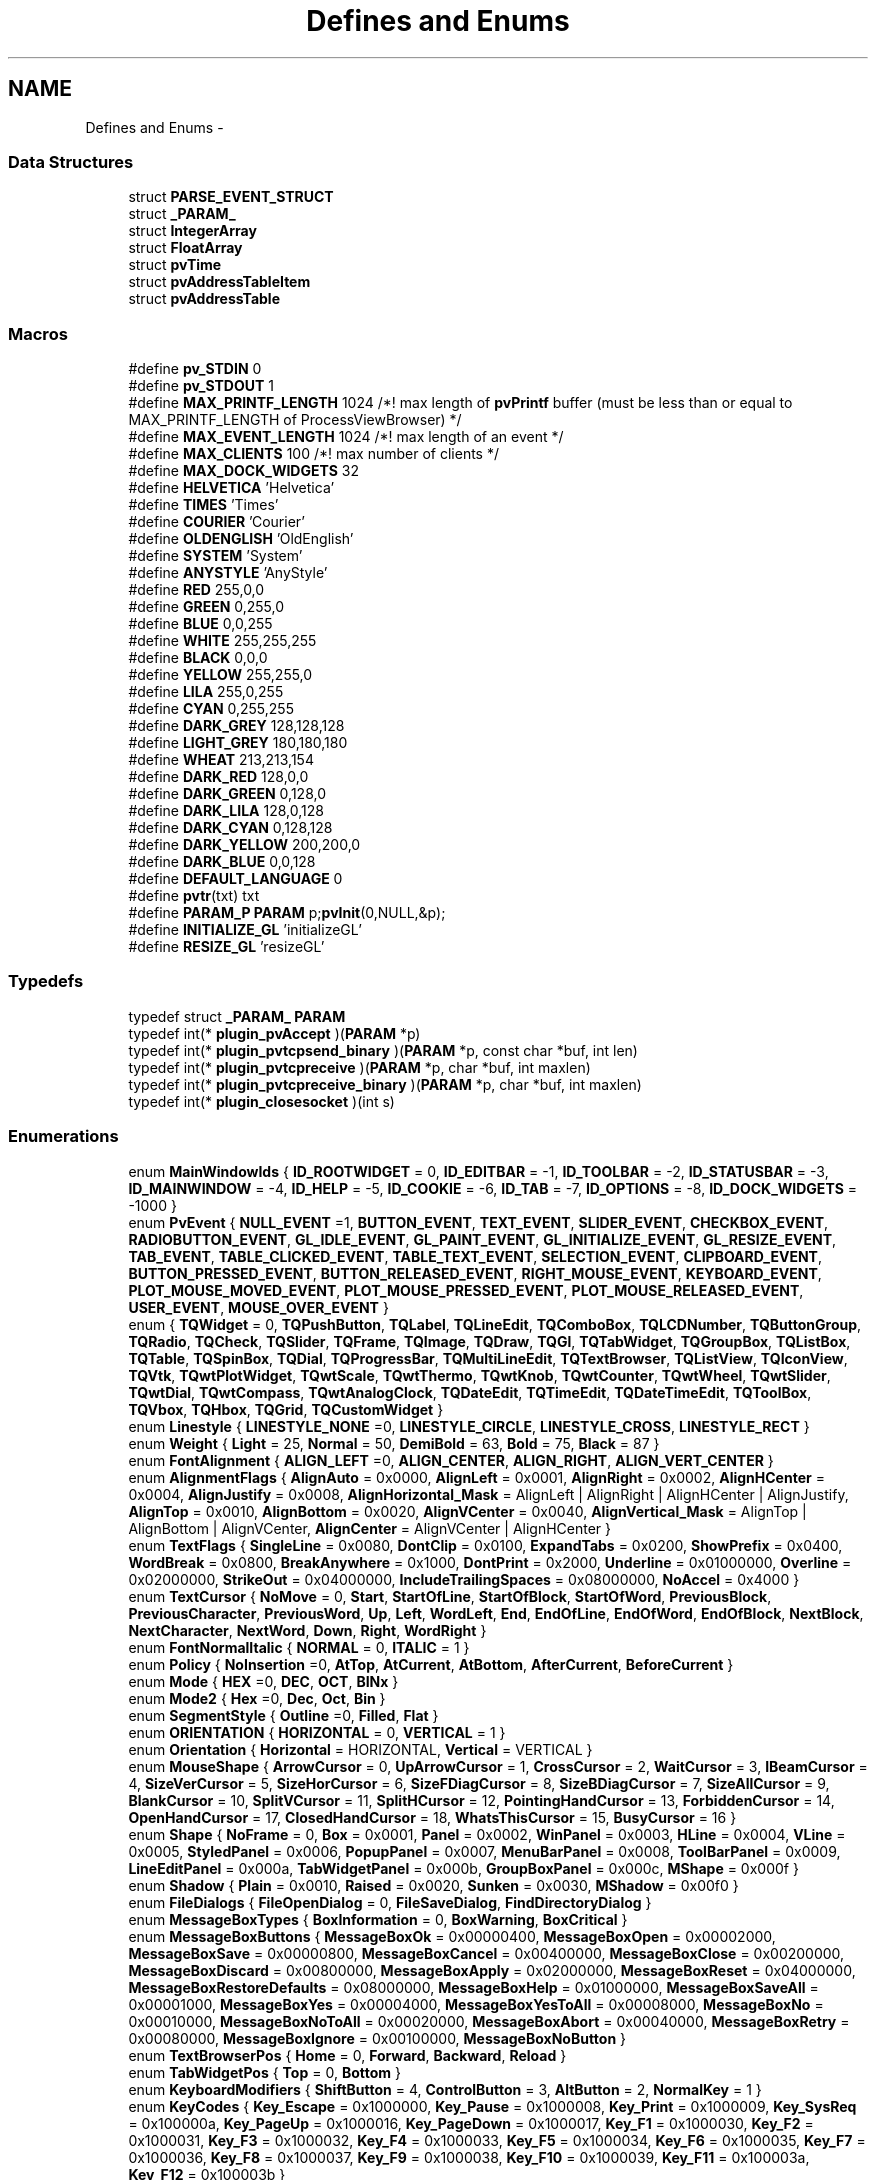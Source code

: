 .TH "Defines and Enums" 3 "Tue Nov 22 2016" "ProcessViewBrowser-ServerProgramming" \" -*- nroff -*-
.ad l
.nh
.SH NAME
Defines and Enums \- 
.SS "Data Structures"

.in +1c
.ti -1c
.RI "struct \fBPARSE_EVENT_STRUCT\fP"
.br
.ti -1c
.RI "struct \fB_PARAM_\fP"
.br
.ti -1c
.RI "struct \fBIntegerArray\fP"
.br
.ti -1c
.RI "struct \fBFloatArray\fP"
.br
.ti -1c
.RI "struct \fBpvTime\fP"
.br
.ti -1c
.RI "struct \fBpvAddressTableItem\fP"
.br
.ti -1c
.RI "struct \fBpvAddressTable\fP"
.br
.in -1c
.SS "Macros"

.in +1c
.ti -1c
.RI "#define \fBpv_STDIN\fP   0"
.br
.ti -1c
.RI "#define \fBpv_STDOUT\fP   1"
.br
.ti -1c
.RI "#define \fBMAX_PRINTF_LENGTH\fP   1024   /*! max length of \fBpvPrintf\fP buffer (must be less than or equal to MAX_PRINTF_LENGTH of ProcessViewBrowser) */"
.br
.ti -1c
.RI "#define \fBMAX_EVENT_LENGTH\fP   1024   /*! max length of an event        */"
.br
.ti -1c
.RI "#define \fBMAX_CLIENTS\fP   100    /*! max number of clients         */"
.br
.ti -1c
.RI "#define \fBMAX_DOCK_WIDGETS\fP   32"
.br
.ti -1c
.RI "#define \fBHELVETICA\fP   'Helvetica'"
.br
.ti -1c
.RI "#define \fBTIMES\fP   'Times'"
.br
.ti -1c
.RI "#define \fBCOURIER\fP   'Courier'"
.br
.ti -1c
.RI "#define \fBOLDENGLISH\fP   'OldEnglish'"
.br
.ti -1c
.RI "#define \fBSYSTEM\fP   'System'"
.br
.ti -1c
.RI "#define \fBANYSTYLE\fP   'AnyStyle'"
.br
.ti -1c
.RI "#define \fBRED\fP   255,0,0"
.br
.ti -1c
.RI "#define \fBGREEN\fP   0,255,0"
.br
.ti -1c
.RI "#define \fBBLUE\fP   0,0,255"
.br
.ti -1c
.RI "#define \fBWHITE\fP   255,255,255"
.br
.ti -1c
.RI "#define \fBBLACK\fP   0,0,0"
.br
.ti -1c
.RI "#define \fBYELLOW\fP   255,255,0"
.br
.ti -1c
.RI "#define \fBLILA\fP   255,0,255"
.br
.ti -1c
.RI "#define \fBCYAN\fP   0,255,255"
.br
.ti -1c
.RI "#define \fBDARK_GREY\fP   128,128,128"
.br
.ti -1c
.RI "#define \fBLIGHT_GREY\fP   180,180,180"
.br
.ti -1c
.RI "#define \fBWHEAT\fP   213,213,154"
.br
.ti -1c
.RI "#define \fBDARK_RED\fP   128,0,0"
.br
.ti -1c
.RI "#define \fBDARK_GREEN\fP   0,128,0"
.br
.ti -1c
.RI "#define \fBDARK_LILA\fP   128,0,128"
.br
.ti -1c
.RI "#define \fBDARK_CYAN\fP   0,128,128"
.br
.ti -1c
.RI "#define \fBDARK_YELLOW\fP   200,200,0"
.br
.ti -1c
.RI "#define \fBDARK_BLUE\fP   0,0,128"
.br
.ti -1c
.RI "#define \fBDEFAULT_LANGUAGE\fP   0"
.br
.ti -1c
.RI "#define \fBpvtr\fP(txt)   txt"
.br
.ti -1c
.RI "#define \fBPARAM_P\fP   \fBPARAM\fP p;\fBpvInit\fP(0,NULL,&p);"
.br
.ti -1c
.RI "#define \fBINITIALIZE_GL\fP   'initializeGL'"
.br
.ti -1c
.RI "#define \fBRESIZE_GL\fP   'resizeGL'"
.br
.in -1c
.SS "Typedefs"

.in +1c
.ti -1c
.RI "typedef struct \fB_PARAM_\fP \fBPARAM\fP"
.br
.ti -1c
.RI "typedef int(* \fBplugin_pvAccept\fP )(\fBPARAM\fP *p)"
.br
.ti -1c
.RI "typedef int(* \fBplugin_pvtcpsend_binary\fP )(\fBPARAM\fP *p, const char *buf, int len)"
.br
.ti -1c
.RI "typedef int(* \fBplugin_pvtcpreceive\fP )(\fBPARAM\fP *p, char *buf, int maxlen)"
.br
.ti -1c
.RI "typedef int(* \fBplugin_pvtcpreceive_binary\fP )(\fBPARAM\fP *p, char *buf, int maxlen)"
.br
.ti -1c
.RI "typedef int(* \fBplugin_closesocket\fP )(int s)"
.br
.in -1c
.SS "Enumerations"

.in +1c
.ti -1c
.RI "enum \fBMainWindowIds\fP { \fBID_ROOTWIDGET\fP = 0, \fBID_EDITBAR\fP = -1, \fBID_TOOLBAR\fP = -2, \fBID_STATUSBAR\fP = -3, \fBID_MAINWINDOW\fP = -4, \fBID_HELP\fP = -5, \fBID_COOKIE\fP = -6, \fBID_TAB\fP = -7, \fBID_OPTIONS\fP = -8, \fBID_DOCK_WIDGETS\fP = -1000 }"
.br
.ti -1c
.RI "enum \fBPvEvent\fP { \fBNULL_EVENT\fP =1, \fBBUTTON_EVENT\fP, \fBTEXT_EVENT\fP, \fBSLIDER_EVENT\fP, \fBCHECKBOX_EVENT\fP, \fBRADIOBUTTON_EVENT\fP, \fBGL_IDLE_EVENT\fP, \fBGL_PAINT_EVENT\fP, \fBGL_INITIALIZE_EVENT\fP, \fBGL_RESIZE_EVENT\fP, \fBTAB_EVENT\fP, \fBTABLE_CLICKED_EVENT\fP, \fBTABLE_TEXT_EVENT\fP, \fBSELECTION_EVENT\fP, \fBCLIPBOARD_EVENT\fP, \fBBUTTON_PRESSED_EVENT\fP, \fBBUTTON_RELEASED_EVENT\fP, \fBRIGHT_MOUSE_EVENT\fP, \fBKEYBOARD_EVENT\fP, \fBPLOT_MOUSE_MOVED_EVENT\fP, \fBPLOT_MOUSE_PRESSED_EVENT\fP, \fBPLOT_MOUSE_RELEASED_EVENT\fP, \fBUSER_EVENT\fP, \fBMOUSE_OVER_EVENT\fP }"
.br
.ti -1c
.RI "enum { \fBTQWidget\fP = 0, \fBTQPushButton\fP, \fBTQLabel\fP, \fBTQLineEdit\fP, \fBTQComboBox\fP, \fBTQLCDNumber\fP, \fBTQButtonGroup\fP, \fBTQRadio\fP, \fBTQCheck\fP, \fBTQSlider\fP, \fBTQFrame\fP, \fBTQImage\fP, \fBTQDraw\fP, \fBTQGl\fP, \fBTQTabWidget\fP, \fBTQGroupBox\fP, \fBTQListBox\fP, \fBTQTable\fP, \fBTQSpinBox\fP, \fBTQDial\fP, \fBTQProgressBar\fP, \fBTQMultiLineEdit\fP, \fBTQTextBrowser\fP, \fBTQListView\fP, \fBTQIconView\fP, \fBTQVtk\fP, \fBTQwtPlotWidget\fP, \fBTQwtScale\fP, \fBTQwtThermo\fP, \fBTQwtKnob\fP, \fBTQwtCounter\fP, \fBTQwtWheel\fP, \fBTQwtSlider\fP, \fBTQwtDial\fP, \fBTQwtCompass\fP, \fBTQwtAnalogClock\fP, \fBTQDateEdit\fP, \fBTQTimeEdit\fP, \fBTQDateTimeEdit\fP, \fBTQToolBox\fP, \fBTQVbox\fP, \fBTQHbox\fP, \fBTQGrid\fP, \fBTQCustomWidget\fP }"
.br
.ti -1c
.RI "enum \fBLinestyle\fP { \fBLINESTYLE_NONE\fP =0, \fBLINESTYLE_CIRCLE\fP, \fBLINESTYLE_CROSS\fP, \fBLINESTYLE_RECT\fP }"
.br
.ti -1c
.RI "enum \fBWeight\fP { \fBLight\fP = 25, \fBNormal\fP = 50, \fBDemiBold\fP = 63, \fBBold\fP = 75, \fBBlack\fP = 87 }"
.br
.ti -1c
.RI "enum \fBFontAlignment\fP { \fBALIGN_LEFT\fP =0, \fBALIGN_CENTER\fP, \fBALIGN_RIGHT\fP, \fBALIGN_VERT_CENTER\fP }"
.br
.ti -1c
.RI "enum \fBAlignmentFlags\fP { \fBAlignAuto\fP = 0x0000, \fBAlignLeft\fP = 0x0001, \fBAlignRight\fP = 0x0002, \fBAlignHCenter\fP = 0x0004, \fBAlignJustify\fP = 0x0008, \fBAlignHorizontal_Mask\fP = AlignLeft | AlignRight | AlignHCenter | AlignJustify, \fBAlignTop\fP = 0x0010, \fBAlignBottom\fP = 0x0020, \fBAlignVCenter\fP = 0x0040, \fBAlignVertical_Mask\fP = AlignTop | AlignBottom | AlignVCenter, \fBAlignCenter\fP = AlignVCenter | AlignHCenter }"
.br
.ti -1c
.RI "enum \fBTextFlags\fP { \fBSingleLine\fP = 0x0080, \fBDontClip\fP = 0x0100, \fBExpandTabs\fP = 0x0200, \fBShowPrefix\fP = 0x0400, \fBWordBreak\fP = 0x0800, \fBBreakAnywhere\fP = 0x1000, \fBDontPrint\fP = 0x2000, \fBUnderline\fP = 0x01000000, \fBOverline\fP = 0x02000000, \fBStrikeOut\fP = 0x04000000, \fBIncludeTrailingSpaces\fP = 0x08000000, \fBNoAccel\fP = 0x4000 }"
.br
.ti -1c
.RI "enum \fBTextCursor\fP { \fBNoMove\fP = 0, \fBStart\fP, \fBStartOfLine\fP, \fBStartOfBlock\fP, \fBStartOfWord\fP, \fBPreviousBlock\fP, \fBPreviousCharacter\fP, \fBPreviousWord\fP, \fBUp\fP, \fBLeft\fP, \fBWordLeft\fP, \fBEnd\fP, \fBEndOfLine\fP, \fBEndOfWord\fP, \fBEndOfBlock\fP, \fBNextBlock\fP, \fBNextCharacter\fP, \fBNextWord\fP, \fBDown\fP, \fBRight\fP, \fBWordRight\fP }"
.br
.ti -1c
.RI "enum \fBFontNormalItalic\fP { \fBNORMAL\fP = 0, \fBITALIC\fP = 1 }"
.br
.ti -1c
.RI "enum \fBPolicy\fP { \fBNoInsertion\fP =0, \fBAtTop\fP, \fBAtCurrent\fP, \fBAtBottom\fP, \fBAfterCurrent\fP, \fBBeforeCurrent\fP }"
.br
.ti -1c
.RI "enum \fBMode\fP { \fBHEX\fP =0, \fBDEC\fP, \fBOCT\fP, \fBBINx\fP }"
.br
.ti -1c
.RI "enum \fBMode2\fP { \fBHex\fP =0, \fBDec\fP, \fBOct\fP, \fBBin\fP }"
.br
.ti -1c
.RI "enum \fBSegmentStyle\fP { \fBOutline\fP =0, \fBFilled\fP, \fBFlat\fP }"
.br
.ti -1c
.RI "enum \fBORIENTATION\fP { \fBHORIZONTAL\fP = 0, \fBVERTICAL\fP = 1 }"
.br
.ti -1c
.RI "enum \fBOrientation\fP { \fBHorizontal\fP = HORIZONTAL, \fBVertical\fP = VERTICAL }"
.br
.ti -1c
.RI "enum \fBMouseShape\fP { \fBArrowCursor\fP = 0, \fBUpArrowCursor\fP = 1, \fBCrossCursor\fP = 2, \fBWaitCursor\fP = 3, \fBIBeamCursor\fP = 4, \fBSizeVerCursor\fP = 5, \fBSizeHorCursor\fP = 6, \fBSizeFDiagCursor\fP = 8, \fBSizeBDiagCursor\fP = 7, \fBSizeAllCursor\fP = 9, \fBBlankCursor\fP = 10, \fBSplitVCursor\fP = 11, \fBSplitHCursor\fP = 12, \fBPointingHandCursor\fP = 13, \fBForbiddenCursor\fP = 14, \fBOpenHandCursor\fP = 17, \fBClosedHandCursor\fP = 18, \fBWhatsThisCursor\fP = 15, \fBBusyCursor\fP = 16 }"
.br
.ti -1c
.RI "enum \fBShape\fP { \fBNoFrame\fP = 0, \fBBox\fP = 0x0001, \fBPanel\fP = 0x0002, \fBWinPanel\fP = 0x0003, \fBHLine\fP = 0x0004, \fBVLine\fP = 0x0005, \fBStyledPanel\fP = 0x0006, \fBPopupPanel\fP = 0x0007, \fBMenuBarPanel\fP = 0x0008, \fBToolBarPanel\fP = 0x0009, \fBLineEditPanel\fP = 0x000a, \fBTabWidgetPanel\fP = 0x000b, \fBGroupBoxPanel\fP = 0x000c, \fBMShape\fP = 0x000f }"
.br
.ti -1c
.RI "enum \fBShadow\fP { \fBPlain\fP = 0x0010, \fBRaised\fP = 0x0020, \fBSunken\fP = 0x0030, \fBMShadow\fP = 0x00f0 }"
.br
.ti -1c
.RI "enum \fBFileDialogs\fP { \fBFileOpenDialog\fP = 0, \fBFileSaveDialog\fP, \fBFindDirectoryDialog\fP }"
.br
.ti -1c
.RI "enum \fBMessageBoxTypes\fP { \fBBoxInformation\fP = 0, \fBBoxWarning\fP, \fBBoxCritical\fP }"
.br
.ti -1c
.RI "enum \fBMessageBoxButtons\fP { \fBMessageBoxOk\fP = 0x00000400, \fBMessageBoxOpen\fP = 0x00002000, \fBMessageBoxSave\fP = 0x00000800, \fBMessageBoxCancel\fP = 0x00400000, \fBMessageBoxClose\fP = 0x00200000, \fBMessageBoxDiscard\fP = 0x00800000, \fBMessageBoxApply\fP = 0x02000000, \fBMessageBoxReset\fP = 0x04000000, \fBMessageBoxRestoreDefaults\fP = 0x08000000, \fBMessageBoxHelp\fP = 0x01000000, \fBMessageBoxSaveAll\fP = 0x00001000, \fBMessageBoxYes\fP = 0x00004000, \fBMessageBoxYesToAll\fP = 0x00008000, \fBMessageBoxNo\fP = 0x00010000, \fBMessageBoxNoToAll\fP = 0x00020000, \fBMessageBoxAbort\fP = 0x00040000, \fBMessageBoxRetry\fP = 0x00080000, \fBMessageBoxIgnore\fP = 0x00100000, \fBMessageBoxNoButton\fP }"
.br
.ti -1c
.RI "enum \fBTextBrowserPos\fP { \fBHome\fP = 0, \fBForward\fP, \fBBackward\fP, \fBReload\fP }"
.br
.ti -1c
.RI "enum \fBTabWidgetPos\fP { \fBTop\fP = 0, \fBBottom\fP }"
.br
.ti -1c
.RI "enum \fBKeyboardModifiers\fP { \fBShiftButton\fP = 4, \fBControlButton\fP = 3, \fBAltButton\fP = 2, \fBNormalKey\fP = 1 }"
.br
.ti -1c
.RI "enum \fBKeyCodes\fP { \fBKey_Escape\fP = 0x1000000, \fBKey_Pause\fP = 0x1000008, \fBKey_Print\fP = 0x1000009, \fBKey_SysReq\fP = 0x100000a, \fBKey_PageUp\fP = 0x1000016, \fBKey_PageDown\fP = 0x1000017, \fBKey_F1\fP = 0x1000030, \fBKey_F2\fP = 0x1000031, \fBKey_F3\fP = 0x1000032, \fBKey_F4\fP = 0x1000033, \fBKey_F5\fP = 0x1000034, \fBKey_F6\fP = 0x1000035, \fBKey_F7\fP = 0x1000036, \fBKey_F8\fP = 0x1000037, \fBKey_F9\fP = 0x1000038, \fBKey_F10\fP = 0x1000039, \fBKey_F11\fP = 0x100003a, \fBKey_F12\fP = 0x100003b }"
.br
.ti -1c
.RI "enum \fBQpwLegend\fP { \fBBottomLegend\fP = 0, \fBTopLegend\fP, \fBLeftLegend\fP, \fBRightLegend\fP }"
.br
.ti -1c
.RI "enum \fBQwtAxis\fP { \fByLeft\fP, \fByRight\fP, \fBxBottom\fP, \fBxTop\fP, \fBaxisCnt\fP }"
.br
.ti -1c
.RI "enum \fBQwtAutoscale\fP { \fBpvNone\fP = 0, \fBIncludeRef\fP = 1, \fBSymmetric\fP = 2, \fBFloating\fP = 4, \fBLogarithmic\fP = 8, \fBInverted\fP = 16 }"
.br
.ti -1c
.RI "enum \fBScalePosition\fP { \fBScaleLeft\fP, \fBScaleRight\fP, \fBScaleTop\fP, \fBScaleBottom\fP }"
.br
.ti -1c
.RI "enum \fBThermoPosition\fP { \fBThermoNone\fP, \fBThermoLeft\fP, \fBThermoRight\fP, \fBThermoTop\fP, \fBThermoBottom\fP }"
.br
.ti -1c
.RI "enum \fBKnobSymbol\fP { \fBKnobLine\fP, \fBKnobDot\fP }"
.br
.ti -1c
.RI "enum \fBCounterButton\fP { \fBCounterButton1\fP, \fBCounterButton2\fP, \fBCounterButton3\fP, \fBCounterButtonCnt\fP }"
.br
.ti -1c
.RI "enum \fBSliderScalePos\fP { \fBSliderNone\fP, \fBSliderLeft\fP, \fBSliderRight\fP, \fBSliderTop\fP, \fBSliderBottom\fP }"
.br
.ti -1c
.RI "enum \fBSliderBGSTYLE\fP { \fBSliderBgTrough\fP = 0x1, \fBSliderBgSlot\fP = 0x2, \fBSliderBgBoth\fP = SliderBgTrough | SliderBgSlot }"
.br
.ti -1c
.RI "enum \fBDialShadow\fP { \fBDialPlain\fP = Plain, \fBDialRaised\fP = Raised, \fBDialSunken\fP = Sunken }"
.br
.ti -1c
.RI "enum \fBDialMode\fP { \fBRotateNeedle\fP, \fBRotateScale\fP }"
.br
.ti -1c
.RI "enum \fBDialNeedle\fP { \fBQwtDialNeedle1\fP = 1, \fBQwtDialNeedle2\fP, \fBQwtDialNeedle3\fP, \fBQwtDialNeedle4\fP, \fBQwtDialLineNeedle\fP, \fBQwtDialArrowNeedle\fP }"
.br
.ti -1c
.RI "enum \fBCompassNeedle\fP { \fBQwtCompassNeedle1\fP = 1, \fBQwtCompassNeedle2\fP, \fBQwtCompassNeedle3\fP, \fBQwtCompassNeedle4\fP, \fBQwtCompassLineNeedle\fP }"
.br
.ti -1c
.RI "enum \fBPenStyle\fP { \fBNoPen\fP, \fBSolidLine\fP, \fBDashLine\fP, \fBDotLine\fP, \fBDashDotLine\fP, \fBDashDotDotLine\fP, \fBMPenStyle\fP = 0x0f }"
.br
.ti -1c
.RI "enum \fBMarkerSymbol\fP { \fBMarkerNone\fP, \fBMarkerEllipse\fP, \fBMarkerRect\fP, \fBMarkerDiamond\fP, \fBMarkerTriangle\fP, \fBMarkerDTriangle\fP, \fBMarkerUTriangle\fP, \fBMarkerLTriangle\fP, \fBMarkerRTriangle\fP, \fBMarkerCross\fP, \fBMarkerXCross\fP, \fBMarkerStyleCnt\fP }"
.br
.ti -1c
.RI "enum \fBButtonClicked\fP { \fBNoButton\fP = 0, \fBLeftButton\fP, \fBMiddleButton\fP, \fBRightButton\fP }"
.br
.ti -1c
.RI "enum \fBOrder\fP { \fBDMY\fP, \fBMDY\fP, \fBYMD\fP, \fBYDM\fP }"
.br
.ti -1c
.RI "enum \fBSetTextOption\fP { \fBHTML_HEADER\fP = 1, \fBHTML_STYLE\fP, \fBHTML_BODY\fP }"
.br
.ti -1c
.RI "enum \fBUNIT_CONVERSION\fP { \fBMM2INCH\fP = 1, \fBINCH2MM\fP, \fBCM2FOOT\fP, \fBFOOT2CM\fP, \fBCM2YARD\fP, \fBYARD2CM\fP, \fBKM2MILE\fP, \fBMILE2KM\fP, \fBKM2NAUTICAL_MILE\fP, \fBNAUTICAL_MILE2KM\fP, \fBQMM2SQINCH\fP, \fBSQINCH2QMM\fP, \fBQCM2SQFOOT\fP, \fBSQFOOT2QCM\fP, \fBQM2SQYARD\fP, \fBSQYARD2QM\fP, \fBQM2ACRE\fP, \fBACRE2QM\fP, \fBQKM2SQMILE\fP, \fBSQMILE2QKM\fP, \fBML2TEASPOON\fP, \fBTEASPOON2ML\fP, \fBML2TABLESPOON\fP, \fBTABLESPOON2ML\fP, \fBML2OUNCE\fP, \fBOUNCE2ML\fP, \fBL2CUP\fP, \fBCUP2L\fP, \fBL2PINT\fP, \fBPINT2L\fP, \fBL2QUART\fP, \fBQUART2L\fP, \fBL2GALLON\fP, \fBGALLON2L\fP, \fBGR2OUNCE\fP, \fBOUNCE2GR\fP, \fBKG2POUND\fP, \fBPOUND2KG\fP, \fBT2TON\fP, \fBTON2T\fP, \fBC2FAHRENHEIT\fP, \fBFAHRENHEIT2C\fP }"
.br
.ti -1c
.RI "enum \fBTextEvents\fP { \fBPLAIN_TEXT_EVENT\fP = 0, \fBSVG_LEFT_BUTTON_PRESSED\fP, \fBSVG_MIDDLE_BUTTON_PRESSED\fP, \fBSVG_RIGHT_BUTTON_PRESSED\fP, \fBSVG_LEFT_BUTTON_RELEASED\fP, \fBSVG_MIDDLE_BUTTON_RELEASED\fP, \fBSVG_RIGHT_BUTTON_RELEASED\fP, \fBSVG_BOUNDS_ON_ELEMENT\fP, \fBSVG_MATRIX_FOR_ELEMENT\fP, \fBWIDGET_GEOMETRY\fP, \fBPARENT_WIDGET_ID\fP }"
.br
.in -1c
.SS "Variables"

.in +1c
.ti -1c
.RI "static const char \fBnull_string\fP [] = ''"
.br
.in -1c
.SH "Detailed Description"
.PP 
These are the Defines and Enums 
.SH "Macro Definition Documentation"
.PP 
.SS "#define ANYSTYLE   'AnyStyle'"

.SS "#define BLACK   0,0,0"

.SS "#define BLUE   0,0,255"

.SS "#define COURIER   'Courier'"

.SS "#define CYAN   0,255,255"

.SS "#define DARK_BLUE   0,0,128"

.SS "#define DARK_CYAN   0,128,128"

.SS "#define DARK_GREEN   0,128,0"

.SS "#define DARK_GREY   128,128,128"

.SS "#define DARK_LILA   128,0,128"

.SS "#define DARK_RED   128,0,0"

.SS "#define DARK_YELLOW   200,200,0"

.SS "#define DEFAULT_LANGUAGE   0"

.SS "#define GREEN   0,255,0"

.SS "#define HELVETICA   'Helvetica'"

.SS "#define INITIALIZE_GL   'initializeGL'"

.SS "#define LIGHT_GREY   180,180,180"

.SS "#define LILA   255,0,255"

.SS "#define MAX_CLIENTS   100    /*! max number of clients         */"

.SS "#define MAX_DOCK_WIDGETS   32"

.SS "#define MAX_EVENT_LENGTH   1024   /*! max length of an event        */"

.SS "#define MAX_PRINTF_LENGTH   1024   /*! max length of \fBpvPrintf\fP buffer (must be less than or equal to MAX_PRINTF_LENGTH of ProcessViewBrowser) */"

.SS "#define OLDENGLISH   'OldEnglish'"

.SS "#define PARAM_P   \fBPARAM\fP p;\fBpvInit\fP(0,NULL,&p);"

.SS "#define pv_STDIN   0"
#define USE_INETD // comment this out if you want to use inetd instead of a multithreaded server 
.SS "#define pv_STDOUT   1"

.SS "#define pvtr(txt)   txt"

.SS "#define RED   255,0,0"

.SS "#define RESIZE_GL   'resizeGL'"

.SS "#define SYSTEM   'System'"

.SS "#define TIMES   'Times'"

.SS "#define WHEAT   213,213,154"

.SS "#define WHITE   255,255,255"

.SS "#define YELLOW   255,255,0"

.SH "Typedef Documentation"
.PP 
.SS "typedef struct \fB_PARAM_\fP \fBPARAM\fP"

.SS "typedef int(* plugin_closesocket)(int s)"

.SS "typedef int(* plugin_pvAccept)(\fBPARAM\fP *p)"

.SS "typedef int(* plugin_pvtcpreceive)(\fBPARAM\fP *p, char *buf, int maxlen)"

.SS "typedef int(* plugin_pvtcpreceive_binary)(\fBPARAM\fP *p, char *buf, int maxlen)"

.SS "typedef int(* plugin_pvtcpsend_binary)(\fBPARAM\fP *p, const char *buf, int len)"

.SH "Enumeration Type Documentation"
.PP 
.SS "anonymous enum"

.PP
\fBEnumerator\fP
.in +1c
.TP
\fB\fITQWidget \fP\fP
.TP
\fB\fITQPushButton \fP\fP
.TP
\fB\fITQLabel \fP\fP
.TP
\fB\fITQLineEdit \fP\fP
.TP
\fB\fITQComboBox \fP\fP
.TP
\fB\fITQLCDNumber \fP\fP
.TP
\fB\fITQButtonGroup \fP\fP
.TP
\fB\fITQRadio \fP\fP
.TP
\fB\fITQCheck \fP\fP
.TP
\fB\fITQSlider \fP\fP
.TP
\fB\fITQFrame \fP\fP
.TP
\fB\fITQImage \fP\fP
.TP
\fB\fITQDraw \fP\fP
.TP
\fB\fITQGl \fP\fP
.TP
\fB\fITQTabWidget \fP\fP
.TP
\fB\fITQGroupBox \fP\fP
.TP
\fB\fITQListBox \fP\fP
.TP
\fB\fITQTable \fP\fP
.TP
\fB\fITQSpinBox \fP\fP
.TP
\fB\fITQDial \fP\fP
.TP
\fB\fITQProgressBar \fP\fP
.TP
\fB\fITQMultiLineEdit \fP\fP
.TP
\fB\fITQTextBrowser \fP\fP
.TP
\fB\fITQListView \fP\fP
.TP
\fB\fITQIconView \fP\fP
.TP
\fB\fITQVtk \fP\fP
.TP
\fB\fITQwtPlotWidget \fP\fP
.TP
\fB\fITQwtScale \fP\fP
.TP
\fB\fITQwtThermo \fP\fP
.TP
\fB\fITQwtKnob \fP\fP
.TP
\fB\fITQwtCounter \fP\fP
.TP
\fB\fITQwtWheel \fP\fP
.TP
\fB\fITQwtSlider \fP\fP
.TP
\fB\fITQwtDial \fP\fP
.TP
\fB\fITQwtCompass \fP\fP
.TP
\fB\fITQwtAnalogClock \fP\fP
.TP
\fB\fITQDateEdit \fP\fP
.TP
\fB\fITQTimeEdit \fP\fP
.TP
\fB\fITQDateTimeEdit \fP\fP
.TP
\fB\fITQToolBox \fP\fP
.TP
\fB\fITQVbox \fP\fP
.TP
\fB\fITQHbox \fP\fP
.TP
\fB\fITQGrid \fP\fP
.TP
\fB\fITQCustomWidget \fP\fP
.SS "enum \fBAlignmentFlags\fP"

.PP
\fBEnumerator\fP
.in +1c
.TP
\fB\fIAlignAuto \fP\fP
.TP
\fB\fIAlignLeft \fP\fP
.TP
\fB\fIAlignRight \fP\fP
.TP
\fB\fIAlignHCenter \fP\fP
.TP
\fB\fIAlignJustify \fP\fP
.TP
\fB\fIAlignHorizontal_Mask \fP\fP
.TP
\fB\fIAlignTop \fP\fP
.TP
\fB\fIAlignBottom \fP\fP
.TP
\fB\fIAlignVCenter \fP\fP
.TP
\fB\fIAlignVertical_Mask \fP\fP
.TP
\fB\fIAlignCenter \fP\fP
.SS "enum \fBButtonClicked\fP"

.PP
\fBEnumerator\fP
.in +1c
.TP
\fB\fINoButton \fP\fP
.TP
\fB\fILeftButton \fP\fP
.TP
\fB\fIMiddleButton \fP\fP
.TP
\fB\fIRightButton \fP\fP
.SS "enum \fBCompassNeedle\fP"

.PP
\fBEnumerator\fP
.in +1c
.TP
\fB\fIQwtCompassNeedle1 \fP\fP
.TP
\fB\fIQwtCompassNeedle2 \fP\fP
.TP
\fB\fIQwtCompassNeedle3 \fP\fP
.TP
\fB\fIQwtCompassNeedle4 \fP\fP
.TP
\fB\fIQwtCompassLineNeedle \fP\fP
.SS "enum \fBCounterButton\fP"

.PP
\fBEnumerator\fP
.in +1c
.TP
\fB\fICounterButton1 \fP\fP
.TP
\fB\fICounterButton2 \fP\fP
.TP
\fB\fICounterButton3 \fP\fP
.TP
\fB\fICounterButtonCnt \fP\fP
.SS "enum \fBDialMode\fP"

.PP
\fBEnumerator\fP
.in +1c
.TP
\fB\fIRotateNeedle \fP\fP
.TP
\fB\fIRotateScale \fP\fP
.SS "enum \fBDialNeedle\fP"

.PP
\fBEnumerator\fP
.in +1c
.TP
\fB\fIQwtDialNeedle1 \fP\fP
.TP
\fB\fIQwtDialNeedle2 \fP\fP
.TP
\fB\fIQwtDialNeedle3 \fP\fP
.TP
\fB\fIQwtDialNeedle4 \fP\fP
.TP
\fB\fIQwtDialLineNeedle \fP\fP
.TP
\fB\fIQwtDialArrowNeedle \fP\fP
.SS "enum \fBDialShadow\fP"

.PP
\fBEnumerator\fP
.in +1c
.TP
\fB\fIDialPlain \fP\fP
.TP
\fB\fIDialRaised \fP\fP
.TP
\fB\fIDialSunken \fP\fP
.SS "enum \fBFileDialogs\fP"

.PP
\fBEnumerator\fP
.in +1c
.TP
\fB\fIFileOpenDialog \fP\fP
.TP
\fB\fIFileSaveDialog \fP\fP
.TP
\fB\fIFindDirectoryDialog \fP\fP
.SS "enum \fBFontAlignment\fP"

.PP
\fBEnumerator\fP
.in +1c
.TP
\fB\fIALIGN_LEFT \fP\fP
.TP
\fB\fIALIGN_CENTER \fP\fP
.TP
\fB\fIALIGN_RIGHT \fP\fP
.TP
\fB\fIALIGN_VERT_CENTER \fP\fP
.SS "enum \fBFontNormalItalic\fP"

.PP
\fBEnumerator\fP
.in +1c
.TP
\fB\fINORMAL \fP\fP
.TP
\fB\fIITALIC \fP\fP
.SS "enum \fBKeyboardModifiers\fP"

.PP
\fBEnumerator\fP
.in +1c
.TP
\fB\fIShiftButton \fP\fP
.TP
\fB\fIControlButton \fP\fP
.TP
\fB\fIAltButton \fP\fP
.TP
\fB\fINormalKey \fP\fP
.SS "enum \fBKeyCodes\fP"

.PP
\fBEnumerator\fP
.in +1c
.TP
\fB\fIKey_Escape \fP\fP
.TP
\fB\fIKey_Pause \fP\fP
.TP
\fB\fIKey_Print \fP\fP
.TP
\fB\fIKey_SysReq \fP\fP
.TP
\fB\fIKey_PageUp \fP\fP
.TP
\fB\fIKey_PageDown \fP\fP
.TP
\fB\fIKey_F1 \fP\fP
.TP
\fB\fIKey_F2 \fP\fP
.TP
\fB\fIKey_F3 \fP\fP
.TP
\fB\fIKey_F4 \fP\fP
.TP
\fB\fIKey_F5 \fP\fP
.TP
\fB\fIKey_F6 \fP\fP
.TP
\fB\fIKey_F7 \fP\fP
.TP
\fB\fIKey_F8 \fP\fP
.TP
\fB\fIKey_F9 \fP\fP
.TP
\fB\fIKey_F10 \fP\fP
.TP
\fB\fIKey_F11 \fP\fP
.TP
\fB\fIKey_F12 \fP\fP
.SS "enum \fBKnobSymbol\fP"

.PP
\fBEnumerator\fP
.in +1c
.TP
\fB\fIKnobLine \fP\fP
.TP
\fB\fIKnobDot \fP\fP
.SS "enum \fBLinestyle\fP"

.PP
\fBEnumerator\fP
.in +1c
.TP
\fB\fILINESTYLE_NONE \fP\fP
.TP
\fB\fILINESTYLE_CIRCLE \fP\fP
.TP
\fB\fILINESTYLE_CROSS \fP\fP
.TP
\fB\fILINESTYLE_RECT \fP\fP
.SS "enum \fBMainWindowIds\fP"

.PP
\fBEnumerator\fP
.in +1c
.TP
\fB\fIID_ROOTWIDGET \fP\fP
.TP
\fB\fIID_EDITBAR \fP\fP

.SH "pvHide(p,ID_EDITBAR) pvShow(p,ID_EDITBAR)"
.PP

.TP
\fB\fIID_TOOLBAR \fP\fP

.SH "pvHide(p,ID_TOOLBAR) pvShow(p,ID_TOOLBAR)"
.PP

.TP
\fB\fIID_STATUSBAR \fP\fP

.SH "pvHide(p,ID_STATUSBAR) pvShow(p,ID_STATUSBAR)"
.PP

.TP
\fB\fIID_MAINWINDOW \fP\fP

.SH "pvResize(p,ID_MAINWINDOW,width,height)"
.PP

.TP
\fB\fIID_HELP \fP\fP

.SH "pvHide(p,ID_HELP) pvShow(p,ID_HELP)"
.PP

.TP
\fB\fIID_COOKIE \fP\fP

.SH "pvPrintf(p,ID_COOKIE,'%s=%s',cookie_name,cookie_values) pvPrintf(p,ID_COOKIE,cookie_name)"
.PP

.TP
\fB\fIID_TAB \fP\fP

.SH "pvPrintf(p,ID_TAB,'%s', 'title');"
.PP

.TP
\fB\fIID_OPTIONS \fP\fP

.SH "pvText(p,ID_OPTIONS);"
.PP

.TP
\fB\fIID_DOCK_WIDGETS \fP\fP
.SS "enum \fBMarkerSymbol\fP"

.PP
\fBEnumerator\fP
.in +1c
.TP
\fB\fIMarkerNone \fP\fP
.TP
\fB\fIMarkerEllipse \fP\fP
.TP
\fB\fIMarkerRect \fP\fP
.TP
\fB\fIMarkerDiamond \fP\fP
.TP
\fB\fIMarkerTriangle \fP\fP
.TP
\fB\fIMarkerDTriangle \fP\fP
.TP
\fB\fIMarkerUTriangle \fP\fP
.TP
\fB\fIMarkerLTriangle \fP\fP
.TP
\fB\fIMarkerRTriangle \fP\fP
.TP
\fB\fIMarkerCross \fP\fP
.TP
\fB\fIMarkerXCross \fP\fP
.TP
\fB\fIMarkerStyleCnt \fP\fP
.SS "enum \fBMessageBoxButtons\fP"

.PP
\fBEnumerator\fP
.in +1c
.TP
\fB\fIMessageBoxOk \fP\fP
.TP
\fB\fIMessageBoxOpen \fP\fP
.TP
\fB\fIMessageBoxSave \fP\fP
.TP
\fB\fIMessageBoxCancel \fP\fP
.TP
\fB\fIMessageBoxClose \fP\fP
.TP
\fB\fIMessageBoxDiscard \fP\fP
.TP
\fB\fIMessageBoxApply \fP\fP
.TP
\fB\fIMessageBoxReset \fP\fP
.TP
\fB\fIMessageBoxRestoreDefaults \fP\fP
.TP
\fB\fIMessageBoxHelp \fP\fP
.TP
\fB\fIMessageBoxSaveAll \fP\fP
.TP
\fB\fIMessageBoxYes \fP\fP
.TP
\fB\fIMessageBoxYesToAll \fP\fP
.TP
\fB\fIMessageBoxNo \fP\fP
.TP
\fB\fIMessageBoxNoToAll \fP\fP
.TP
\fB\fIMessageBoxAbort \fP\fP
.TP
\fB\fIMessageBoxRetry \fP\fP
.TP
\fB\fIMessageBoxIgnore \fP\fP
.TP
\fB\fIMessageBoxNoButton \fP\fP
.SS "enum \fBMessageBoxTypes\fP"

.PP
\fBEnumerator\fP
.in +1c
.TP
\fB\fIBoxInformation \fP\fP
.TP
\fB\fIBoxWarning \fP\fP
.TP
\fB\fIBoxCritical \fP\fP
.SS "enum \fBMode\fP"

.PP
\fBEnumerator\fP
.in +1c
.TP
\fB\fIHEX \fP\fP
.TP
\fB\fIDEC \fP\fP
.TP
\fB\fIOCT \fP\fP
.TP
\fB\fIBINx \fP\fP
.SS "enum \fBMode2\fP"

.PP
\fBEnumerator\fP
.in +1c
.TP
\fB\fIHex \fP\fP
.TP
\fB\fIDec \fP\fP
.TP
\fB\fIOct \fP\fP
.TP
\fB\fIBin \fP\fP
.SS "enum \fBMouseShape\fP"

.PP
\fBEnumerator\fP
.in +1c
.TP
\fB\fIArrowCursor \fP\fP
.TP
\fB\fIUpArrowCursor \fP\fP
.TP
\fB\fICrossCursor \fP\fP
.TP
\fB\fIWaitCursor \fP\fP
.TP
\fB\fIIBeamCursor \fP\fP
.TP
\fB\fISizeVerCursor \fP\fP
.TP
\fB\fISizeHorCursor \fP\fP
.TP
\fB\fISizeFDiagCursor \fP\fP
.TP
\fB\fISizeBDiagCursor \fP\fP
.TP
\fB\fISizeAllCursor \fP\fP
.TP
\fB\fIBlankCursor \fP\fP
.TP
\fB\fISplitVCursor \fP\fP
.TP
\fB\fISplitHCursor \fP\fP
.TP
\fB\fIPointingHandCursor \fP\fP
.TP
\fB\fIForbiddenCursor \fP\fP
.TP
\fB\fIOpenHandCursor \fP\fP
.TP
\fB\fIClosedHandCursor \fP\fP
.TP
\fB\fIWhatsThisCursor \fP\fP
.TP
\fB\fIBusyCursor \fP\fP
.SS "enum \fBOrder\fP"

.PP
\fBEnumerator\fP
.in +1c
.TP
\fB\fIDMY \fP\fP
.TP
\fB\fIMDY \fP\fP
.TP
\fB\fIYMD \fP\fP
.TP
\fB\fIYDM \fP\fP
.SS "enum \fBORIENTATION\fP"

.PP
\fBEnumerator\fP
.in +1c
.TP
\fB\fIHORIZONTAL \fP\fP
.TP
\fB\fIVERTICAL \fP\fP
.SS "enum \fBOrientation\fP"

.PP
\fBEnumerator\fP
.in +1c
.TP
\fB\fIHorizontal \fP\fP
.TP
\fB\fIVertical \fP\fP
.SS "enum \fBPenStyle\fP"

.PP
\fBEnumerator\fP
.in +1c
.TP
\fB\fINoPen \fP\fP
.TP
\fB\fISolidLine \fP\fP
.TP
\fB\fIDashLine \fP\fP
.TP
\fB\fIDotLine \fP\fP
.TP
\fB\fIDashDotLine \fP\fP
.TP
\fB\fIDashDotDotLine \fP\fP
.TP
\fB\fIMPenStyle \fP\fP
.SS "enum \fBPolicy\fP"

.PP
\fBEnumerator\fP
.in +1c
.TP
\fB\fINoInsertion \fP\fP
.TP
\fB\fIAtTop \fP\fP
.TP
\fB\fIAtCurrent \fP\fP
.TP
\fB\fIAtBottom \fP\fP
.TP
\fB\fIAfterCurrent \fP\fP
.TP
\fB\fIBeforeCurrent \fP\fP
.SS "enum \fBPvEvent\fP"

.PP
\fBEnumerator\fP
.in +1c
.TP
\fB\fINULL_EVENT \fP\fP
.TP
\fB\fIBUTTON_EVENT \fP\fP
.TP
\fB\fITEXT_EVENT \fP\fP
.TP
\fB\fISLIDER_EVENT \fP\fP
.TP
\fB\fICHECKBOX_EVENT \fP\fP
.TP
\fB\fIRADIOBUTTON_EVENT \fP\fP
.TP
\fB\fIGL_IDLE_EVENT \fP\fP
.TP
\fB\fIGL_PAINT_EVENT \fP\fP
.TP
\fB\fIGL_INITIALIZE_EVENT \fP\fP
.TP
\fB\fIGL_RESIZE_EVENT \fP\fP
.TP
\fB\fITAB_EVENT \fP\fP
.TP
\fB\fITABLE_CLICKED_EVENT \fP\fP
.TP
\fB\fITABLE_TEXT_EVENT \fP\fP
.TP
\fB\fISELECTION_EVENT \fP\fP
.TP
\fB\fICLIPBOARD_EVENT \fP\fP
.TP
\fB\fIBUTTON_PRESSED_EVENT \fP\fP
.TP
\fB\fIBUTTON_RELEASED_EVENT \fP\fP
.TP
\fB\fIRIGHT_MOUSE_EVENT \fP\fP
.TP
\fB\fIKEYBOARD_EVENT \fP\fP
.TP
\fB\fIPLOT_MOUSE_MOVED_EVENT \fP\fP
.TP
\fB\fIPLOT_MOUSE_PRESSED_EVENT \fP\fP
.TP
\fB\fIPLOT_MOUSE_RELEASED_EVENT \fP\fP
.TP
\fB\fIUSER_EVENT \fP\fP
.TP
\fB\fIMOUSE_OVER_EVENT \fP\fP
.SS "enum \fBQpwLegend\fP"

.PP
\fBEnumerator\fP
.in +1c
.TP
\fB\fIBottomLegend \fP\fP
.TP
\fB\fITopLegend \fP\fP
.TP
\fB\fILeftLegend \fP\fP
.TP
\fB\fIRightLegend \fP\fP
.SS "enum \fBQwtAutoscale\fP"

.PP
\fBEnumerator\fP
.in +1c
.TP
\fB\fIpvNone \fP\fP
.TP
\fB\fIIncludeRef \fP\fP
.TP
\fB\fISymmetric \fP\fP
.TP
\fB\fIFloating \fP\fP
.TP
\fB\fILogarithmic \fP\fP
.TP
\fB\fIInverted \fP\fP
.SS "enum \fBQwtAxis\fP"

.PP
\fBEnumerator\fP
.in +1c
.TP
\fB\fIyLeft \fP\fP
.TP
\fB\fIyRight \fP\fP
.TP
\fB\fIxBottom \fP\fP
.TP
\fB\fIxTop \fP\fP
.TP
\fB\fIaxisCnt \fP\fP
.SS "enum \fBScalePosition\fP"

.PP
\fBEnumerator\fP
.in +1c
.TP
\fB\fIScaleLeft \fP\fP
.TP
\fB\fIScaleRight \fP\fP
.TP
\fB\fIScaleTop \fP\fP
.TP
\fB\fIScaleBottom \fP\fP
.SS "enum \fBSegmentStyle\fP"

.PP
\fBEnumerator\fP
.in +1c
.TP
\fB\fIOutline \fP\fP
.TP
\fB\fIFilled \fP\fP
.TP
\fB\fIFlat \fP\fP
.SS "enum \fBSetTextOption\fP"

.PP
\fBEnumerator\fP
.in +1c
.TP
\fB\fIHTML_HEADER \fP\fP
.TP
\fB\fIHTML_STYLE \fP\fP
.TP
\fB\fIHTML_BODY \fP\fP
.SS "enum \fBShadow\fP"

.PP
\fBEnumerator\fP
.in +1c
.TP
\fB\fIPlain \fP\fP
.TP
\fB\fIRaised \fP\fP
.TP
\fB\fISunken \fP\fP
.TP
\fB\fIMShadow \fP\fP
.SS "enum \fBShape\fP"

.PP
\fBEnumerator\fP
.in +1c
.TP
\fB\fINoFrame \fP\fP
.TP
\fB\fIBox \fP\fP
.TP
\fB\fIPanel \fP\fP
.TP
\fB\fIWinPanel \fP\fP
.TP
\fB\fIHLine \fP\fP
.TP
\fB\fIVLine \fP\fP
.TP
\fB\fIStyledPanel \fP\fP
.TP
\fB\fIPopupPanel \fP\fP
.TP
\fB\fIMenuBarPanel \fP\fP
.TP
\fB\fIToolBarPanel \fP\fP
.TP
\fB\fILineEditPanel \fP\fP
.TP
\fB\fITabWidgetPanel \fP\fP
.TP
\fB\fIGroupBoxPanel \fP\fP
.TP
\fB\fIMShape \fP\fP
.SS "enum \fBSliderBGSTYLE\fP"

.PP
\fBEnumerator\fP
.in +1c
.TP
\fB\fISliderBgTrough \fP\fP
.TP
\fB\fISliderBgSlot \fP\fP
.TP
\fB\fISliderBgBoth \fP\fP
.SS "enum \fBSliderScalePos\fP"

.PP
\fBEnumerator\fP
.in +1c
.TP
\fB\fISliderNone \fP\fP
.TP
\fB\fISliderLeft \fP\fP
.TP
\fB\fISliderRight \fP\fP
.TP
\fB\fISliderTop \fP\fP
.TP
\fB\fISliderBottom \fP\fP
.SS "enum \fBTabWidgetPos\fP"

.PP
\fBEnumerator\fP
.in +1c
.TP
\fB\fITop \fP\fP
.TP
\fB\fIBottom \fP\fP
.SS "enum \fBTextBrowserPos\fP"

.PP
\fBEnumerator\fP
.in +1c
.TP
\fB\fIHome \fP\fP
.TP
\fB\fIForward \fP\fP
.TP
\fB\fIBackward \fP\fP
.TP
\fB\fIReload \fP\fP
.SS "enum \fBTextCursor\fP"

.PP
\fBEnumerator\fP
.in +1c
.TP
\fB\fINoMove \fP\fP
.TP
\fB\fIStart \fP\fP
.TP
\fB\fIStartOfLine \fP\fP
.TP
\fB\fIStartOfBlock \fP\fP
.TP
\fB\fIStartOfWord \fP\fP
.TP
\fB\fIPreviousBlock \fP\fP
.TP
\fB\fIPreviousCharacter \fP\fP
.TP
\fB\fIPreviousWord \fP\fP
.TP
\fB\fIUp \fP\fP
.TP
\fB\fILeft \fP\fP
.TP
\fB\fIWordLeft \fP\fP
.TP
\fB\fIEnd \fP\fP
.TP
\fB\fIEndOfLine \fP\fP
.TP
\fB\fIEndOfWord \fP\fP
.TP
\fB\fIEndOfBlock \fP\fP
.TP
\fB\fINextBlock \fP\fP
.TP
\fB\fINextCharacter \fP\fP
.TP
\fB\fINextWord \fP\fP
.TP
\fB\fIDown \fP\fP
.TP
\fB\fIRight \fP\fP
.TP
\fB\fIWordRight \fP\fP
.SS "enum \fBTextEvents\fP"

.PP
\fBEnumerator\fP
.in +1c
.TP
\fB\fIPLAIN_TEXT_EVENT \fP\fP
.TP
\fB\fISVG_LEFT_BUTTON_PRESSED \fP\fP
.TP
\fB\fISVG_MIDDLE_BUTTON_PRESSED \fP\fP
.TP
\fB\fISVG_RIGHT_BUTTON_PRESSED \fP\fP
.TP
\fB\fISVG_LEFT_BUTTON_RELEASED \fP\fP
.TP
\fB\fISVG_MIDDLE_BUTTON_RELEASED \fP\fP
.TP
\fB\fISVG_RIGHT_BUTTON_RELEASED \fP\fP
.TP
\fB\fISVG_BOUNDS_ON_ELEMENT \fP\fP
.TP
\fB\fISVG_MATRIX_FOR_ELEMENT \fP\fP
.TP
\fB\fIWIDGET_GEOMETRY \fP\fP
.TP
\fB\fIPARENT_WIDGET_ID \fP\fP
.SS "enum \fBTextFlags\fP"

.PP
\fBEnumerator\fP
.in +1c
.TP
\fB\fISingleLine \fP\fP
.TP
\fB\fIDontClip \fP\fP
.TP
\fB\fIExpandTabs \fP\fP
.TP
\fB\fIShowPrefix \fP\fP
.TP
\fB\fIWordBreak \fP\fP
.TP
\fB\fIBreakAnywhere \fP\fP
.TP
\fB\fIDontPrint \fP\fP
.TP
\fB\fIUnderline \fP\fP
.TP
\fB\fIOverline \fP\fP
.TP
\fB\fIStrikeOut \fP\fP
.TP
\fB\fIIncludeTrailingSpaces \fP\fP
.TP
\fB\fINoAccel \fP\fP
.SS "enum \fBThermoPosition\fP"

.PP
\fBEnumerator\fP
.in +1c
.TP
\fB\fIThermoNone \fP\fP
.TP
\fB\fIThermoLeft \fP\fP
.TP
\fB\fIThermoRight \fP\fP
.TP
\fB\fIThermoTop \fP\fP
.TP
\fB\fIThermoBottom \fP\fP
.SS "enum \fBUNIT_CONVERSION\fP"

.PP
\fBEnumerator\fP
.in +1c
.TP
\fB\fIMM2INCH \fP\fP
.TP
\fB\fIINCH2MM \fP\fP
.TP
\fB\fICM2FOOT \fP\fP
.TP
\fB\fIFOOT2CM \fP\fP
.TP
\fB\fICM2YARD \fP\fP
.TP
\fB\fIYARD2CM \fP\fP
.TP
\fB\fIKM2MILE \fP\fP
.TP
\fB\fIMILE2KM \fP\fP
.TP
\fB\fIKM2NAUTICAL_MILE \fP\fP
.TP
\fB\fINAUTICAL_MILE2KM \fP\fP
.TP
\fB\fIQMM2SQINCH \fP\fP
.TP
\fB\fISQINCH2QMM \fP\fP
.TP
\fB\fIQCM2SQFOOT \fP\fP
.TP
\fB\fISQFOOT2QCM \fP\fP
.TP
\fB\fIQM2SQYARD \fP\fP
.TP
\fB\fISQYARD2QM \fP\fP
.TP
\fB\fIQM2ACRE \fP\fP
.TP
\fB\fIACRE2QM \fP\fP
.TP
\fB\fIQKM2SQMILE \fP\fP
.TP
\fB\fISQMILE2QKM \fP\fP
.TP
\fB\fIML2TEASPOON \fP\fP
.TP
\fB\fITEASPOON2ML \fP\fP
.TP
\fB\fIML2TABLESPOON \fP\fP
.TP
\fB\fITABLESPOON2ML \fP\fP
.TP
\fB\fIML2OUNCE \fP\fP
.TP
\fB\fIOUNCE2ML \fP\fP
.TP
\fB\fIL2CUP \fP\fP
.TP
\fB\fICUP2L \fP\fP
.TP
\fB\fIL2PINT \fP\fP
.TP
\fB\fIPINT2L \fP\fP
.TP
\fB\fIL2QUART \fP\fP
.TP
\fB\fIQUART2L \fP\fP
.TP
\fB\fIL2GALLON \fP\fP
.TP
\fB\fIGALLON2L \fP\fP
.TP
\fB\fIGR2OUNCE \fP\fP
.TP
\fB\fIOUNCE2GR \fP\fP
.TP
\fB\fIKG2POUND \fP\fP
.TP
\fB\fIPOUND2KG \fP\fP
.TP
\fB\fIT2TON \fP\fP
.TP
\fB\fITON2T \fP\fP
.TP
\fB\fIC2FAHRENHEIT \fP\fP
.TP
\fB\fIFAHRENHEIT2C \fP\fP
.SS "enum \fBWeight\fP"

.PP
\fBEnumerator\fP
.in +1c
.TP
\fB\fILight \fP\fP
.TP
\fB\fINormal \fP\fP
.TP
\fB\fIDemiBold \fP\fP
.TP
\fB\fIBold \fP\fP
.TP
\fB\fIBlack \fP\fP
.SH "Variable Documentation"
.PP 
.SS "const char null_string[] = ''\fC [static]\fP"

.SH "Author"
.PP 
Generated automatically by Doxygen for ProcessViewBrowser-ServerProgramming from the source code\&.
